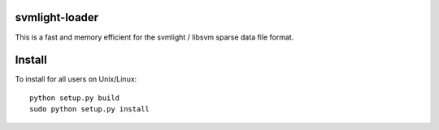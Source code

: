 .. -*- mode: rst -*-

svmlight-loader
===============

This is a fast and memory efficient for the svmlight / libsvm sparse data file format.


Install
=======

To install for all users on Unix/Linux::

  python setup.py build
  sudo python setup.py install


